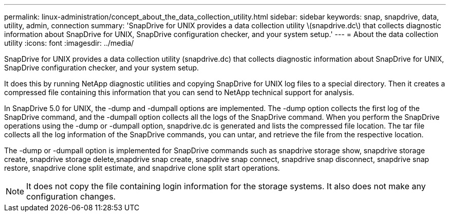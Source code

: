 ---
permalink: linux-administration/concept_about_the_data_collection_utility.html
sidebar: sidebar
keywords: snap, snapdrive, data, utility, admin, connection
summary: 'SnapDrive for UNIX provides a data collection utility \(snapdrive.dc\) that collects diagnostic information about SnapDrive for UNIX, SnapDrive configuration checker, and your system setup.'
---
= About the data collection utility
:icons: font
:imagesdir: ../media/

[.lead]
SnapDrive for UNIX provides a data collection utility (snapdrive.dc) that collects diagnostic information about SnapDrive for UNIX, SnapDrive configuration checker, and your system setup.

It does this by running NetApp diagnostic utilities and copying SnapDrive for UNIX log files to a special directory. Then it creates a compressed file containing this information that you can send to NetApp technical support for analysis.

In SnapDrive 5.0 for UNIX, the -dump and -dumpall options are implemented. The -dump option collects the first log of the SnapDrive command, and the -dumpall option collects all the logs of the SnapDrive command. When you perform the SnapDrive operations using the -dump or -dumpall option, snapdrive.dc is generated and lists the compressed file location. The tar file collects all the log information of the SnapDrive commands, you can untar, and retrieve the file from the respective location.

The -dump or -dumpall option is implemented for SnapDrive commands such as snapdrive storage show, snapdrive storage create, snapdrive storage delete,snapdrive snap create, snapdrive snap connect, snapdrive snap disconnect, snapdrive snap restore, snapdrive clone split estimate, and snapdrive clone split start operations.

NOTE: It does not copy the file containing login information for the storage systems. It also does not make any configuration changes.
